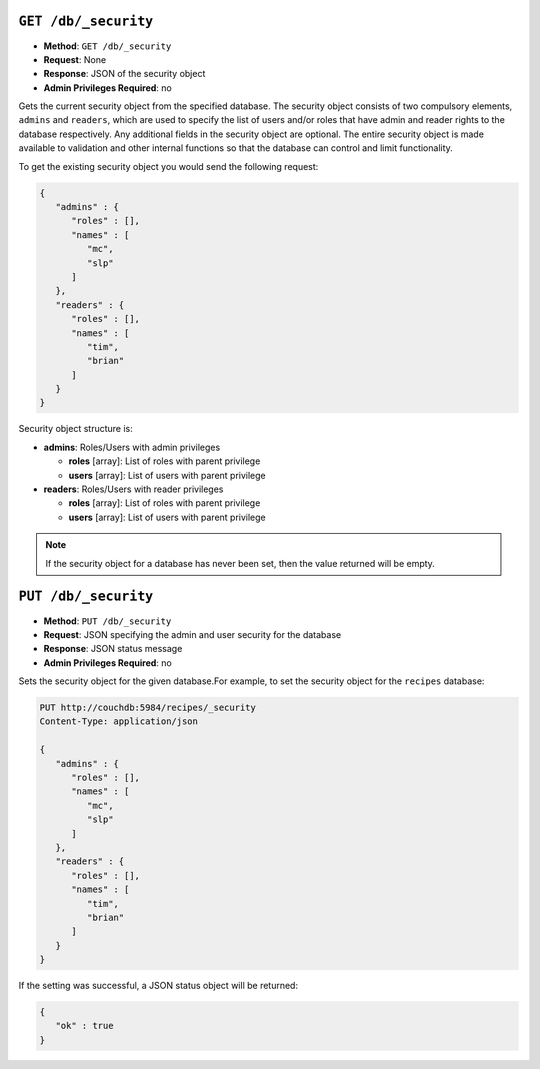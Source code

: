 .. Licensed under the Apache License, Version 2.0 (the "License"); you may not
.. use this file except in compliance with the License. You may obtain a copy of
.. the License at
..
..   http://www.apache.org/licenses/LICENSE-2.0
..
.. Unless required by applicable law or agreed to in writing, software
.. distributed under the License is distributed on an "AS IS" BASIS, WITHOUT
.. WARRANTIES OR CONDITIONS OF ANY KIND, either express or implied. See the
.. License for the specific language governing permissions and limitations under
.. the License.


.. _api/db/security:
.. _api/db/security.get:

``GET /db/_security``
=====================

* **Method**: ``GET /db/_security``
* **Request**: None
* **Response**: JSON of the security object
* **Admin Privileges Required**: no

Gets the current security object from the specified database. The
security object consists of two compulsory elements, ``admins`` and
``readers``, which are used to specify the list of users and/or roles
that have admin and reader rights to the database respectively. Any
additional fields in the security object are optional. The entire
security object is made available to validation and other internal
functions so that the database can control and limit functionality.

To get the existing security object you would send the following
request:

.. code-block:: javascript

    {
       "admins" : {
          "roles" : [],
          "names" : [
             "mc",
             "slp"
          ]
       },
       "readers" : {
          "roles" : [],
          "names" : [
             "tim",
             "brian"
          ]
       }
    }

Security object structure is:

* **admins**: Roles/Users with admin privileges

  * **roles** [array]: List of roles with parent privilege
  * **users** [array]: List of users with parent privilege

* **readers**: Roles/Users with reader privileges

  * **roles** [array]: List of roles with parent privilege
  * **users** [array]: List of users with parent privilege

.. note::
   If the security object for a database has never been set, then the
   value returned will be empty.

.. _api/db/security.put:

``PUT /db/_security``
=====================

* **Method**: ``PUT /db/_security``
* **Request**: JSON specifying the admin and user security for the database
* **Response**: JSON status message
* **Admin Privileges Required**: no

Sets the security object for the given database.For example, to set the
security object for the ``recipes`` database:

.. code-block:: javascript

    PUT http://couchdb:5984/recipes/_security
    Content-Type: application/json

    {
       "admins" : {
          "roles" : [],
          "names" : [
             "mc",
             "slp"
          ]
       },
       "readers" : {
          "roles" : [],
          "names" : [
             "tim",
             "brian"
          ]
       }
    }

If the setting was successful, a JSON status object will be returned:

.. code-block:: javascript

    {
       "ok" : true
    }
